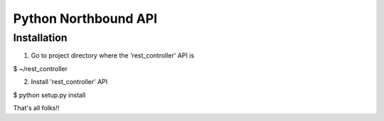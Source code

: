 Python Northbound API
=====================

Installation
------------

1. Go to project directory where the 'rest_controller' API is

$ ~/rest_controller

2. Install 'rest_controller' API

$ python setup.py install

That's all folks!!